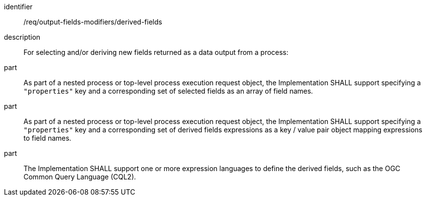 [requirement]
====
[%metadata]
identifier:: /req/output-fields-modifiers/derived-fields
description:: For selecting and/or deriving new fields returned as a data output from a process:
part:: As part of a nested process or top-level process execution request object, the Implementation SHALL support specifying a `"properties"` key and a corresponding set of selected fields as an array of field names.
part:: As part of a nested process or top-level process execution request object, the Implementation SHALL support specifying a `"properties"` key and a corresponding set of derived fields expressions as a key / value pair object mapping expressions to field names.
part:: The Implementation SHALL support one or more expression languages to define the derived fields, such as the OGC Common Query Language (CQL2).
====

